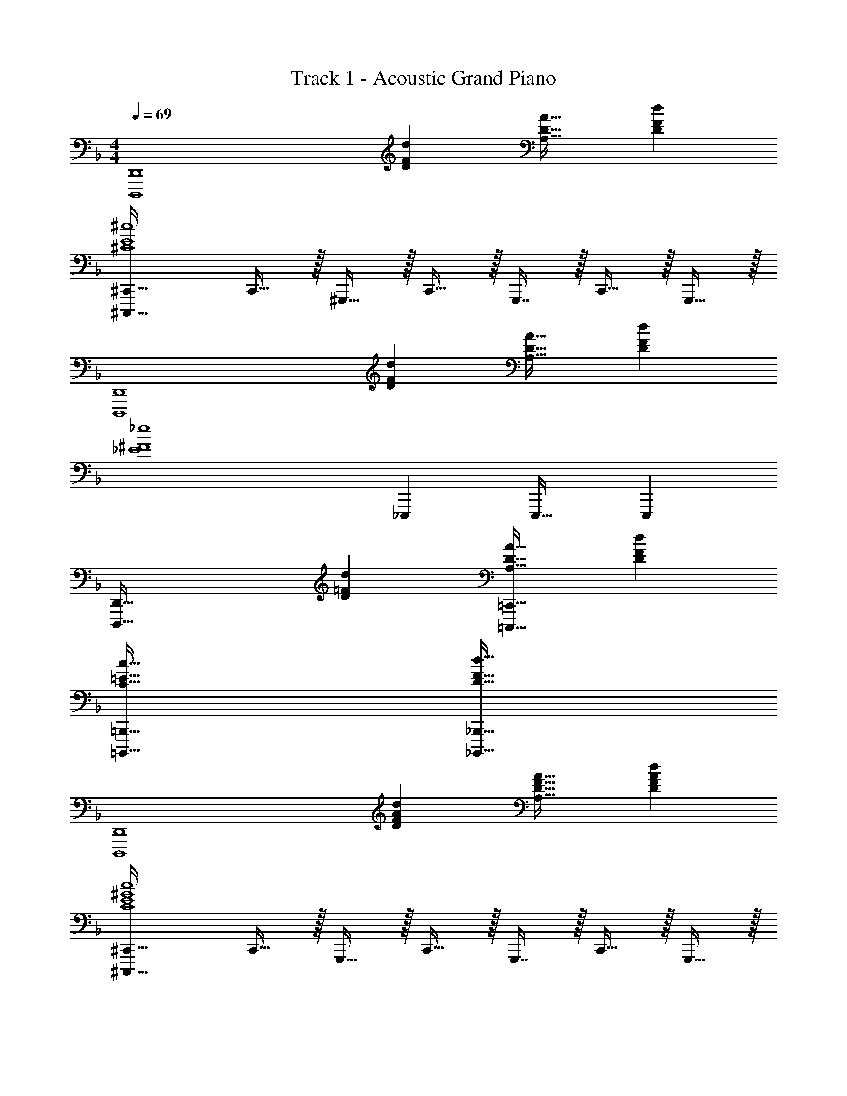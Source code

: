 X: 1
T: Track 1 - Acoustic Grand Piano
Z: ABC Generated by Starbound Composer v0.8.6
L: 1/4
M: 4/4
Q: 1/4=69
K: Dm
[z33/32D,,,4D,,4] [DFd] [A,31/32D31/32A31/32] [DFd] 
[^C,,,33/32^C,,33/32^C4E4^c4] C,,15/32 z/32 ^G,,,15/32 z/32 C,,15/32 z/32 G,,,7/16 z/32 C,,15/32 z/32 G,,,15/32 z/32 
[z33/32D,,,4D,,4] [DFd] [A,31/32D31/32A31/32] [DFd] 
[z33/32_E4^F4_e4] _E,,, E,,,31/32 E,,, 
[z33/32D,,,65/32D,,65/32] [D=Fd] [A,31/32D31/32A31/32=C,,,63/32=C,,63/32] [DFd] 
[C65/32=E65/32c65/32=B,,,,65/32=B,,,65/32] [D63/32F63/32d63/32_B,,,,63/32_B,,,63/32] 
[z33/32D,,,4D,,4] [DFAd] [A,31/32D31/32F31/32A31/32] [DFAd] 
[^C,,,33/32^C,,33/32C4E4^G4c4] C,,15/32 z/32 G,,,15/32 z/32 C,,15/32 z/32 G,,,7/16 z/32 C,,15/32 z/32 G,,,15/32 z/32 
[z33/32D,,,4D,,4] [DFAd] [A,31/32D31/32F31/32A31/32] [DFAd] 
[E,,,33/32_E,,33/32F65/32^F65/32B65/32f65/32] [E,,,E,,] [E,,,31/32E,,31/32_E63/32F63/32B63/32e63/32] [E,,,7/24E,,7/24] z5/96 [E,,,77/288E,,77/288] z/18 [E,,17/60E,,,35/96] z/20 
Q: 1/4=145
[D/d/D,,7/9] z5/18 =E,,37/126 z103/224 F,,3/16 z5/16 D,,23/32 E,,11/36 z4/9 F,,/5 z3/10 
D,,7/9 E,,37/126 z103/224 F,,3/16 z5/16 D,,23/32 E,,11/36 z4/9 F,,/5 z3/10 
[z7/24D3/10D,,7/9] [z23/96A,31/120] [z71/288D25/96] [A55/288E,,37/126] z/16 [z/4A25/96] [z/4D57/224] [F,,3/16A71/288] z17/288 d55/288 z/16 [z71/288d25/96D,,23/32] A73/288 [z7/32d71/288] [a3/14E,,11/36] z/28 [z/4a5/18] [z/4d9/32] [F,,/5A/4] z/20 d/4 
[z7/24d'3/10D,,7/9] [z23/96a31/120] [z71/288d25/96] [z73/288a19/72E,,37/126] [z/4d25/96] [z/4A57/224] [F,,3/16d71/288] z17/288 [z73/288A65/252] [D25/96D,,23/32] z11/24 E,,11/36 z4/9 [A5/32F,,/5] z/96 [z7/48B13/84] [z/48d11/16] [z/24=c/6] [z5/72f5/8] [z/18a5/9] 
[d'/D,,7/9] z5/18 E,,37/126 z103/224 F,,3/16 z5/16 [d25/224D13/96D,,23/32] z87/224 [=e3/32=E/8] z/8 [z/4E,,11/36] [z/=Ff] F,,/5 z3/10 
[e5/32E5/28D,,7/9] z3/8 [f19/160F33/224] z23/180 [z73/288E,,37/126] [z/=Gg] F,,3/16 z5/16 [f25/224F13/96D,,23/32] z87/224 [e3/32E/8] z/8 [z/4E,,11/36] [z/=Cc] F,,/5 z3/10 
[d/f/a/d'/D,,7/9] z5/18 E,,37/126 z103/224 F,,3/16 z5/16 [d25/224D13/96D,,23/32] z87/224 [e3/32E/8] z/8 [z/4E,,11/36] [z/Ff] F,,/5 z3/10 
[e5/32E5/28D,,7/9] z3/8 [f19/160F33/224] z23/180 [z73/288E,,37/126] [z/Gg] F,,3/16 z5/16 [f25/224F13/96D,,23/32] z87/224 [g3/32G/8] z/8 [z/4E,,11/36] [z/^G^g] F,,/5 z9/80 [z/16d11/16] [z5/72f5/8] [z/18a5/9] 
[d'/D,,7/9] z5/18 E,,37/126 z103/224 F,,3/16 z5/16 [d25/224D13/96D,,23/32] z87/224 [e3/32E/8] z/8 [z/4E,,11/36] [z/Ff] F,,/5 z3/10 
[e5/32E5/28D,,7/9] z3/8 [f19/160F33/224] z23/180 [z73/288E,,37/126] [z/=G=g] F,,3/16 z5/16 [f25/224F13/96D,,23/32] z87/224 [e3/32E/8] z/8 [z/4E,,11/36] [z/Cc] F,,/5 z3/10 
[d/f/a/d'/D,,7/9] z5/18 E,,37/126 z103/224 F,,3/16 z5/16 [d25/224D13/96D,,23/32] z87/224 [e3/32E/8] z/8 [z/4E,,11/36] [z/Ff] F,,/5 z3/10 
[e5/32E5/28D,,7/9] z3/8 [f19/160F33/224] z23/180 [z73/288E,,37/126] [z/G] F,,3/16 z5/16 [f25/224F13/96D,,23/32] z3/28 
Q: 1/4=144
z9/32 [g3/32G/8] z/8 
Q: 1/4=143
[z/4F,,11/36] [^g/8^G5/32] z3/8 
Q: 1/4=142
[b/8B3/20G,,/5] z3/8 
K: Fm
K: Fm
[c/f/a/c'/F,,7/9A,,7/9F,7/9] z5/18 G,,37/126 z103/224 A,,3/16 z5/16 [c25/224f25/224F13/96F,,23/32] z87/224 [=d3/32=g3/32=G/8] z/8 [z/4G,,11/36] [z/A_ea] A,,/5 z3/10 
[d5/32g5/32G5/28F,,7/9] z3/8 [e19/160a19/160A33/224] z23/180 [z73/288G,,37/126] [z/Bfb] A,,3/16 z5/16 [e25/224a25/224A13/96F,,23/32] z87/224 [d3/32g3/32G/8] z/8 [z/4G,,11/36] [z/_EBe] A,,/5 z3/10 
[c/f/a/c'/F,,7/9] z5/18 G,,37/126 z103/224 A,,3/16 z5/16 [c25/224f25/224F13/96F,,23/32] z87/224 [d3/32g3/32G/8] z/8 [z/4G,,11/36] [z/Aea] A,,/5 z3/10 
[d5/32g5/32G5/28F,,7/9] z3/8 [e19/160a19/160A33/224] z23/180 [z73/288G,,37/126] [z/Bfb] A,,3/16 z5/16 [e25/224a25/224A13/96F,,23/32] z87/224 [f3/32b3/32B/8] z/8 [z/4G,,11/36] [z/=B_g=b] A,,/5 z3/10 
[c/f/a/c'/F,,7/9] z5/18 G,,37/126 z103/224 A,,3/16 z5/16 [c5/32f5/32F3/16F,,23/32] z11/32 [d33/224=g33/224G17/96] z/14 [z/4G,,11/36] [z/Aea] A,,/5 z3/10 
[d/5g/5G2/9F,,7/9] z53/160 [e27/160a27/160A55/288] z7/90 [z73/288G,,37/126] [z/_Bf_b] A,,3/16 z5/16 [e5/32a5/32A3/16F,,23/32] z11/32 [d33/224g33/224G17/96] z/14 [z/4G,,11/36] [z/EBe] A,,/5 z3/10 
[c/f/a/c'/F,,7/9] z5/18 G,,37/126 z103/224 A,,3/16 z5/16 [c5/32f5/32F3/16F,,23/32] z11/32 [d33/224g33/224G17/96] z/14 [z/4G,,11/36] [z/Aea] A,,/5 z3/10 
[d/5g/5G2/9F,,7/9] z53/160 [e27/160a27/160A55/288] z7/90 [z73/288G,,37/126] [z/Bfb] A,,3/16 z5/16 [e5/32a5/32A3/16E,,15/32] z11/32 [f33/224b33/224B17/96G,,9/32] z9/28 [f5/28=b5/28=B/5] z/14 A,,7/36 z/18 [a/6d'/6_d/5] z/3 
K: Dm
[D,,7/9D7A7=d7] A,,37/126 z103/224 D,3/16 z5/16 D,,23/32 A,,11/36 z4/9 D,/5 z3/10 
[=C,,7/9=E65/32] G,,37/126 z103/224 C,3/16 z5/16 [C,,23/32F63/32] [z/4G,,11/36] d/4 =e/4 [C,/5f2/9] z/20 g7/32 z/32 
[=B,,,7/9A8d8a8] F,,37/126 z103/224 =B,,3/16 z5/16 [B,,,23/32D63/32] F,,11/36 z4/9 B,,/5 z3/10 
[B,,,7/9e65/32] F,,37/126 z103/224 B,,3/16 z5/16 [B,,,23/32f31/32] [z/4F,,11/36] [z/g] B,,/5 z3/10 
[_B,,,7/9A65/32_B65/32d65/32f65/32a65/32] _E,,37/126 z103/224 _B,,3/16 z5/16 [z7/32B,,,23/32G63/32B63/32_e63/32g63/32] 
Q: 1/4=144
z/4 
Q: 1/4=143
z/4 
Q: 1/4=142
E,,11/36 z7/36 
Q: 1/4=141
z/4 
Q: 1/4=140
B,,/5 z/20 
Q: 1/4=139
z/4 
[z/4E,,7/9c65/32f65/32a65/32c'65/32] 
Q: 1/4=145
z19/36 _E,37/126 z103/224 E,3/16 z5/16 [E,,23/32B63/32e63/32g63/32_b63/32] E,11/36 z4/9 E,/5 z3/10 
[=E,,7/9A4d4=e4a4] A,,37/126 z103/224 A,,3/16 z5/16 E,,23/32 A,,11/36 z4/9 A,,/5 z3/10 
[_E,,7/9B65/32_e65/32g65/32b65/32] B,,37/126 z103/224 E,,3/16 z5/16 E,,23/32 B,,11/36 z4/9 E,,15/32 z/32 
K: Gm
[G,/G,,13/] z/32 G,15/32 z/32 G,15/32 z/32 G15/32 z/32 G15/32 z/32 G7/16 z/32 =A15/32 z/32 A15/32 z/32 
B/ z/32 B15/32 z/32 B15/32 z/32 _E15/32 z/32 E15/32 z/32 [E7/16G,,7/16] z/32 [E15/32A,,15/32] z/32 [E15/32=A,,15/32] z/32 
[C/B,,4] z/32 C15/32 z/32 C15/32 z/32 F15/32 z/32 F15/32 z/32 F7/16 z/32 B15/32 z/32 B15/32 z/32 
[e/^F,,49/32] z/32 e15/32 z/32 e15/32 z/32 [_A15/32=B,,79/32] z/32 A15/32 z/32 A7/16 z/32 A15/32 z/32 A15/32 z/32 
[z7/24G,/G/G,,4] [z23/96D31/120] [z71/288G25/96] d55/288 z/16 [z/4d25/96] G3/16 z/16 [G71/288D,47/32] [z73/288D65/252] [z71/288G25/96] D73/288 [z7/32G71/288] d3/14 z/28 [z/4d5/18=A,=A] [z/4G9/32] D/4 G/4 
[_B,49/32B49/32_A,,4] [E,79/32E79/32] 
[C,49/32C49/32_B,,4] [F,47/32F47/32] [B,B] 
[E49/32e49/32=B,,4] [_A,79/32_A79/32] 
[G33/32G,,33/32G,33/32] [G15/32g15/32E,15/32] z17/32 [^F15/32^f15/32D,15/32] z/ [GG,,G,] 
[F/f/D,/] z17/32 [=F15/32=f15/32^C,15/32] z17/32 [G31/32G,,31/32G,31/32] [F15/32f15/32C,15/32] z17/32 
[=E/=e/=C,/] z17/32 [G,,15/32G,15/32G] z17/32 [E15/32e15/32C,15/32] z/ [_E15/32_e15/32B,,15/32] z17/32 
K: Dm
[D/d/D,,7/9] z5/18 =E,,37/126 z103/224 =F,,3/16 z5/16 D,,23/32 E,,11/36 z4/9 F,,/5 z3/10 
D,,7/9 E,,37/126 z103/224 F,,3/16 z5/16 D,,23/32 E,,11/36 z4/9 F,,/5 z3/10 
[z7/24D3/10D,,7/9] [z23/96=A,31/120] [z71/288D25/96] [=A55/288E,,37/126] z/16 [z/4A25/96] [z/4D57/224] [F,,3/16A71/288] z17/288 d55/288 z/16 [z71/288d25/96D,,23/32] A73/288 [z7/32d71/288] [a3/14E,,11/36] z/28 [z/4a5/18] [z/4d9/32] [F,,/5A/4] z/20 d/4 
[z7/24d'3/10D,,7/9] [z23/96a31/120] [z71/288d25/96] [z73/288a19/72E,,37/126] [z/4d25/96] [z/4A57/224] [F,,3/16d71/288] z17/288 [z73/288A65/252] [D25/96D,,23/32] z11/24 E,,11/36 z4/9 [A5/32F,,/5] z/96 [z7/48B13/84] [z/48d11/16] [z/24c/6] [z5/72f5/8] [z/18a5/9] 
[d'/D,,7/9] z5/18 E,,37/126 z103/224 F,,3/16 z5/16 [d25/224D13/96D,,23/32] z87/224 [=e3/32=E/8] z/8 [z/4E,,11/36] [z/Ff] F,,/5 z3/10 
[e5/32E5/28D,,7/9] z3/8 [f19/160F33/224] z23/180 [z73/288E,,37/126] [z/Gg] F,,3/16 z5/16 [f25/224F13/96D,,23/32] z87/224 [e3/32E/8] z/8 [z/4E,,11/36] [z/Cc] F,,/5 z3/10 
[d/f/a/d'/D,,7/9] z5/18 E,,37/126 z103/224 F,,3/16 z5/16 [d25/224D13/96D,,23/32] z87/224 [e3/32E/8] z/8 [z/4E,,11/36] [z/Ff] F,,/5 z3/10 
[e5/32E5/28D,,7/9] z3/8 [f19/160F33/224] z23/180 [z73/288E,,37/126] [z/Gg] F,,3/16 z5/16 [f25/224F13/96D,,23/32] z87/224 [g3/32G/8] z/8 [z/4E,,11/36] [z/^G^g] F,,/5 z9/80 [z/16d11/16] [z5/72f5/8] [z/18a5/9] 
[d'/D,,7/9] z5/18 E,,37/126 z103/224 F,,3/16 z5/16 [d25/224D13/96D,,23/32] z87/224 [e3/32E/8] z/8 [z/4E,,11/36] [z/Ff] F,,/5 z3/10 
[e5/32E5/28D,,7/9] z3/8 [f19/160F33/224] z23/180 [z73/288E,,37/126] [z/=G=g] F,,3/16 z5/16 [f25/224F13/96D,,23/32] z87/224 [e3/32E/8] z/8 [z/4E,,11/36] [z/Cc] F,,/5 z3/10 
[d/f/a/d'/D,,7/9] z5/18 E,,37/126 z103/224 F,,3/16 z5/16 [d25/224D13/96D,,23/32] z87/224 [e3/32E/8] z/8 [z/4E,,11/36] [z/Ff] F,,/5 z3/10 
[e5/32E5/28D,,7/9] z3/8 [f19/160F33/224] z23/180 [z73/288E,,37/126] [z/G] F,,3/16 z5/16 [f25/224F13/96D,,23/32] z3/28 
Q: 1/4=144
z9/32 [g3/32G/8] z/8 
Q: 1/4=143
[z/4F,,11/36] [^g/8^G5/32] z3/8 
Q: 1/4=142
[b/8B3/20G,,/5] z3/8 
K: Fm
K: Fm
[c/f/a/c'/F,,7/9A,,7/9F,7/9] z5/18 G,,37/126 z103/224 A,,3/16 z5/16 [c25/224f25/224F13/96F,,23/32] z87/224 [d3/32=g3/32=G/8] z/8 [z/4G,,11/36] [z/_A_ea] A,,/5 z3/10 
[d5/32g5/32G5/28F,,7/9] z3/8 [e19/160a19/160A33/224] z23/180 [z73/288G,,37/126] [z/Bfb] A,,3/16 z5/16 [e25/224a25/224A13/96F,,23/32] z87/224 [d3/32g3/32G/8] z/8 [z/4G,,11/36] [z/_EBe] A,,/5 z3/10 
[c/f/a/c'/F,,7/9] z5/18 G,,37/126 z103/224 A,,3/16 z5/16 [c25/224f25/224F13/96F,,23/32] z87/224 [d3/32g3/32G/8] z/8 [z/4G,,11/36] [z/Aea] A,,/5 z3/10 
[d5/32g5/32G5/28F,,7/9] z3/8 [e19/160a19/160A33/224] z23/180 [z73/288G,,37/126] [z/Bfb] A,,3/16 z5/16 [e25/224a25/224A13/96F,,23/32] z87/224 [f3/32b3/32B/8] z/8 [z/4G,,11/36] [z/=B_g=b] A,,/5 z3/10 
[c/f/a/c'/F,,7/9] z5/18 G,,37/126 z103/224 A,,3/16 z5/16 [c5/32f5/32F3/16F,,23/32] z11/32 [d33/224=g33/224G17/96] z/14 [z/4G,,11/36] [z/Aea] A,,/5 z3/10 
[d/5g/5G2/9F,,7/9] z53/160 [e27/160a27/160A55/288] z7/90 [z73/288G,,37/126] [z/_Bf_b] A,,3/16 z5/16 [e5/32a5/32A3/16F,,23/32] z11/32 [d33/224g33/224G17/96] z/14 [z/4G,,11/36] [z/EBe] A,,/5 z3/10 
[c/f/a/c'/F,,7/9] z5/18 G,,37/126 z103/224 A,,3/16 z5/16 [c5/32f5/32F3/16F,,23/32] z11/32 [d33/224g33/224G17/96] z/14 [z/4G,,11/36] [z/Aea] A,,/5 z3/10 
[d/5g/5G2/9F,,7/9] z53/160 [e27/160a27/160A55/288] z7/90 [z73/288G,,37/126] [z/Bfb] A,,3/16 z5/16 [e5/32a5/32A3/16E,,15/32] z11/32 [f33/224b33/224B17/96G,,9/32] z9/28 [f5/28=b5/28=B/5] z/14 A,,7/36 z/18 [a/6d'/6_d/5] z/3 
K: Dm
[D,,7/9D7=A7=d7] =A,,37/126 z103/224 D,3/16 z5/16 D,,23/32 A,,11/36 z4/9 D,/5 z3/10 
[C,,7/9=E65/32] G,,37/126 z103/224 C,3/16 z5/16 [C,,23/32F63/32] [z/4G,,11/36] d/4 =e/4 [C,/5f2/9] z/20 g7/32 z/32 
[=B,,,7/9A8d8a8] F,,37/126 z103/224 B,,3/16 z5/16 [B,,,23/32D63/32] F,,11/36 z4/9 B,,/5 z3/10 
[B,,,7/9e65/32] F,,37/126 z103/224 B,,3/16 z5/16 [B,,,23/32f31/32] [z/4F,,11/36] [z/g] B,,/5 z3/10 
[_B,,,7/9A65/32_B65/32d65/32f65/32a65/32] _E,,37/126 z103/224 _B,,3/16 z5/16 [z7/32B,,,23/32G63/32B63/32_e63/32g63/32] 
Q: 1/4=144
z/4 
Q: 1/4=143
z/4 
Q: 1/4=142
E,,11/36 z7/36 
Q: 1/4=141
z/4 
Q: 1/4=140
B,,/5 z/20 
Q: 1/4=139
z/4 
[z/4E,,7/9c65/32f65/32a65/32c'65/32] 
Q: 1/4=145
z19/36 E,37/126 z103/224 E,3/16 z5/16 [E,,23/32B63/32e63/32g63/32_b63/32] E,11/36 z4/9 E,/5 z3/10 
[=E,,7/9A4d4=e4a4] A,,37/126 z103/224 A,,3/16 z5/16 E,,23/32 A,,11/36 z4/9 A,,/5 z3/10 
[_E,,7/9B65/32_e65/32g65/32b65/32] B,,37/126 z103/224 E,,3/16 z5/16 E,,23/32 B,,11/36 z4/9 E,,15/32 z/32 
K: Gm
[G,/G,,13/] z/32 G,15/32 z/32 G,15/32 z/32 G15/32 z/32 G15/32 z/32 G7/16 z/32 A15/32 z/32 A15/32 z/32 
B/ z/32 B15/32 z/32 B15/32 z/32 _E15/32 z/32 E15/32 z/32 [E7/16G,,7/16] z/32 [E15/32_A,,15/32] z/32 [E15/32=A,,15/32] z/32 
[C/B,,4] z/32 C15/32 z/32 C15/32 z/32 F15/32 z/32 F15/32 z/32 F7/16 z/32 B15/32 z/32 B15/32 z/32 
[e/^F,,49/32] z/32 e15/32 z/32 e15/32 z/32 [_A15/32=B,,79/32] z/32 A15/32 z/32 A7/16 z/32 A15/32 z/32 A15/32 z/32 
[z7/24G,/G/G,,4] [z23/96D31/120] [z71/288G25/96] d55/288 z/16 [z/4d25/96] G3/16 z/16 [G71/288D,47/32] [z73/288D65/252] [z71/288G25/96] D73/288 [z7/32G71/288] d3/14 z/28 [z/4d5/18A,=A] [z/4G9/32] D/4 G/4 
[B,49/32B49/32_A,,4] [E,79/32E79/32] 
[C,49/32C49/32_B,,4] [F,47/32F47/32] [B,B] 
[E49/32e49/32=B,,4] [_A,79/32_A79/32] 
[G33/32G,,33/32G,33/32] [G15/32g15/32E,15/32] z17/32 [^F15/32^f15/32D,15/32] z/ [GG,,G,] 
[F/f/D,/] z17/32 [=F15/32=f15/32^C,15/32] z17/32 [G31/32G,,31/32G,31/32] [F15/32f15/32C,15/32] z17/32 
[=E/=e/=C,/] z17/32 [G,,15/32G,15/32G] z17/32 [E15/32e15/32C,15/32] z/ [_E15/32_e15/32B,,15/32] 
